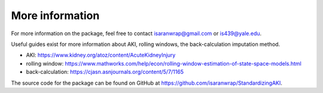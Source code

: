 ================
More information
================

For more information on the package, feel free to contact isaranwrap@gmail.com or is439@yale.edu.

Useful guides exist for more information about AKI, rolling windows, the back-calculation imputation method.

* AKI: https://www.kidney.org/atoz/content/AcuteKidneyInjury
* rolling window: https://www.mathworks.com/help/econ/rolling-window-estimation-of-state-space-models.html
* back-calculation: https://cjasn.asnjournals.org/content/5/7/1165

The source code for the package can be found on GitHub at https://github.com/isaranwrap/StandardizingAKI. 